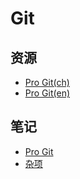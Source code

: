 * Git

** 资源

- [[https://git-scm.com/book/zh/v2][Pro Git(ch)]]
- [[https://git-scm.com/book/en/v2][Pro Git(en)]]

** 笔记

- [[file:ProGit.org][Pro Git]]
- [[file:misc.org][杂项]]

